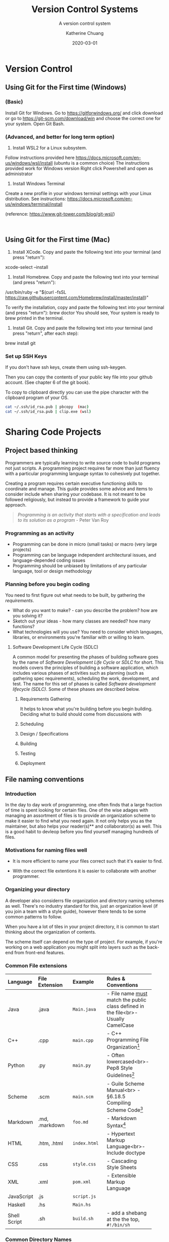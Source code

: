 #+TITLE: Version Control Systems
#+SUBTITLE:  A version control system
#+AUTHOR:    Katherine Chuang
#+EMAIL:     chuang@sci.brooklyn.cuny.edu
#+CREATOR:   katychuang
#+DATE:      2020-03-01
#+OPTIONS:   H:3 num:nil  \n:nil @:t ::t |:t ^:t -:t f:t *:t <:t
#+OPTIONS:   TeX:t LaTeX:t skip:nil d:nil todo:t pri:nil tags:not-in-toc
#+ALT_TITLE: Lecture Notes


#+HUGO_BASE_DIR: ../hugo/
#+HUGO_SECTION: guides
#+HUGO_CATEGORIES: git


* Version Control
:PROPERTIES:
:EXPORT_HUGO_SECTION: guides
:EXPORT_HUGO_BUNDLE: VCS
:EXPORT_FILE_NAME: _index
:UNNUMBERED: toc
:END:

** Using Git for the First time (Windows)
*** (Basic)
Install Git for Windows. Go to https://gitforwindows.org/ and click download or go to https://git-scm.com/download/win and choose the correct one for your system.
Open Git Bash.

*** (Advanced, and better for long term option)
1. Install WSL2 for a Linux subsystem.

Follow instructions provided here https://docs.microsoft.com/en-us/windows/wsl/install (ubuntu is a common choice)
	The instructions provided work for Windows version
	Right click Powershell and open as administrator
	
2. Install Windows Terminal

Create a new profile in your windows terminal settings with your Linux distribution. See instructions:  https://docs.microsoft.com/en-us/windows/terminal/install

(reference: https://www.git-tower.com/blog/git-wsl/)

 
** Using Git for the First time (Mac)

1. Install XCode. Copy and paste the following text into your terminal (and press "return"):
xcode-select --install

2. Install Homebrew. Copy and paste the following text into your terminal (and press "return"):
/usr/bin/ruby -e "$(curl -fsSL https://raw.githubusercontent.com/Homebrew/install/master/install)"

To verify the installation, copy and paste the following text into your terminal (and press "return"):
brew doctor
You should see, Your system is ready to brew printed in the terminal.

3. Install Git. Copy and paste the following text into your terminal (and press "return", after each step):
brew install git

*** Set up SSH Keys

If you don't have ssh keys, create them using ssh-keygen.

Then you can copy the contents of your public key file into your github account. (See chapter 6 of the git book).

To copy to clipboard directly you can use the pipe character with the clipboard program of your OS.

#+BEGIN_SRC sh
cat ~/.ssh/id_rsa.pub | pbcopy  (mac)
cat ~/.ssh/id_rsa.pub | clip.exe (wsl)
#+END_SRC


* Sharing Code Projects
:PROPERTIES:
:EXPORT_HUGO_BUNDLE: vcs
:Export_FILE_NAME: index
:EXPORT_HUGO_CATEGORIES: projects
:END:
** Project based thinking

Programmers are typically learning to write source code to build programs not just scripts. A programming project requires far more than just fluency with a particular programming language syntax to cohesively put together.

Creating a program requires certain executive functioning skills to coordinate and manage. This guide provides some advice and items to consider include when sharing your codebase. It is not meant to be followed religiously, but instead to provide a framework to guide your approach.

#+BEGIN_QUOTE
/Programming is an activity that starts with a specification and leads to its solution as a program/ - Peter Van Roy
#+END_QUOTE

*** Programming as an activity

- Programming can be done in micro (small tasks) or macro (very large projects)
- Programming can be language independent architectural issues, and language-depended coding issues
- Programming should be unbiased by limitations of any particular language, tool or design methodology

*** Planning before you begin coding
You need to first figure out what needs to be built, by gathering the /requirements/.

-  What do you want to make? - can you describe the problem? how are you solving it?
- Sketch out your ideas  - how many classes are needed? how many functions?
- What technologies will you use? You need to consider which languages, libraries, or environments you're familiar with or willing to learn.

**** Software Development Life Cycle (SDLC)
:PROPERTIES:
:UNNUMBERED: TOC
:END:

A common model for presenting the phases of building software goes by the name of /Software Development Life Cycle/ or /SDLC/ for short. This models covers the principles of building a software application, which includes various phases of activities such as planning (such as gathering spec requirements), scheduling the work, development, and test.  The name for this set of phases is called /Software development lifecycle (SDLC)/. Some of these phases are described below.

***** Requirements Gathering
It helps to know what you're building before you begin building. Deciding what to build should come from discussions with
***** Scheduling
***** Design / Specifications
***** Building
***** Testing
***** Deployment

** File naming conventions
:PROPERTIES:
:EXPORT_DATE: 2020-01-28
:EXPORT_FILE_NAME:  filename
:END:

*** Introduction

In the day to day work of programming, one often finds that a large fraction of time is spent looking for certain files. One of the wise adages with managing an assortment of files is to provide an organization scheme to make it easier to find what you need again. It not only helps you as the maintainer, but also helps your reader(s)** and collaborator(s) as well. This is a good habit to devleop before you find yourself managing hundreds of files.

*** Motivations for naming files well

- It is more efficient to name your files correct such that it's easier to find.

- With the correct file extentions it is easier to collaborate with another programmer.

*** Organizing your directory

A developer also considerrs file organization and directory naming schemes as well. There's no industry standard for this, just an organization level (if you join a team with a style guide), however there tends to be some common patterns to follow.

When you have a lot of tiles in your project directory, it is common to start thinking about the organization of contents.

The scheme itself can depend on the type of project. For example, if you're working on a web application you might split into layers such as the back-end from front-end features.

*** Common File extensions

#+CAPTION: This is a table of some common file naming conventions.
#+attr_html: :class zebra-striping sane-table


| Language     | File Extension | Example      | Rules & Conventions                                                                  |
|--------------+----------------+--------------+--------------------------------------------------------------------------------------|
| <l>          | <l12>          | <l12>        | <l>                                                                                  |
| Java         | .java          | ~Main.java~  | - File name _must_ match the public class defined in the file<br>- Usually CamelCase |
|--------------+----------------+--------------+--------------------------------------------------------------------------------------|
| C++          | .cpp           | ~main.cpp~   | - C++ Programming File Organization[fn:1]                                            |
|--------------+----------------+--------------+--------------------------------------------------------------------------------------|
| Python       | .py            | ~main.py~    | - Often lowercased<br>- Pep8 Style Guidelines[fn:2]                                  |
|--------------+----------------+--------------+--------------------------------------------------------------------------------------|
| Scheme       | .scm           | ~main.scm~   | - Guile Scheme Manual<br>  - §6.18.5 Compiling Scheme Code[fn:3]                     |
|--------------+----------------+--------------+--------------------------------------------------------------------------------------|
| Markdown     | .md, .markdown | ~foo.md~     | - Markdown Syntax[fn:4]                                                              |
|--------------+----------------+--------------+--------------------------------------------------------------------------------------|
| HTML         | .htm, .html    | ~index.html~ | - Hypertext Markup Language<br>- Include doctype                                     |
|--------------+----------------+--------------+--------------------------------------------------------------------------------------|
| CSS          | .css           | ~style.css~  | - Cascading Style Sheets                                                             |
|--------------+----------------+--------------+--------------------------------------------------------------------------------------|
| XML          | .xml           | ~pom.xml~    | - Extensible Markup Language                                                         |
|--------------+----------------+--------------+--------------------------------------------------------------------------------------|
| JavaScript   | .js            | ~script.js~  |                                                                                      |
|--------------+----------------+--------------+--------------------------------------------------------------------------------------|
| Haskell      | .hs            | ~Main.hs~    |                                                                                      |
|--------------+----------------+--------------+--------------------------------------------------------------------------------------|
| Shell Script | .sh            | ~build.sh~   | - add a shebang at the the top, ~#!/bin/sh~                                          |
|--------------+----------------+--------------+--------------------------------------------------------------------------------------|

*** Common Directory Names

- ~/src~ - for your packages & classes
- ~/test~ - for unit tests
- ~/docs~ - for documentation, generated and manually edited
- ~/lib~ - 3rd party libraries
- ~/etc~ - unrelated stuff
- ~/bin~ (or /classes) - compiled classes, output of your compile
- ~/dist~ - for distribution packages, hopefully auto generated by a build system

from https://stackoverflow.com/a/8594

*** Ignoring files with your VCS repository

If you're using Git you can specify a ~.gitignore~ file that contains a list of filenames to ignore

- https://www.atlassian.com/git/tutorials/saving-changes/gitignore
- https://git-scm.com/docs/gitignore


** Include a README with your project
:PROPERTIES:
:EXPORT_FILE_NAME: 2_readme
:EXPORT_DATE:   2020-10-01
:END:

*** What is a README?
This is a file that is named ~README~, that usually resides in the root of your project directory. This name comes from the command *Read me.* as in the situation of handing a project off to another developer and writing a memo to them that should be read first before the source code.

In a way, it serves as an executive summary of your project. It gives your reader a chance to understand what's going on since source code doesn't describe the intent and purpose of projects very well.

*** What should go into a README?

The readme should contain description about what the project is about, and also information to build and/or run your program.

An example of a barebones README can be found at https://github.com/cisc3130-s20/assignment-template

Within this file it starts with the title of the project, followed by instructions for setting up a development environment and then some info on where code can be saved.

There's generally no industry standard on the order sections should go or how to name the sections. It's generally based on what makes sense to you, and/or what you think would help your reader.

*** Formatting a README

This file is usually a text file. It can be written in plain text, however you can also choose to use some sort of formatting if you're publishing your project on GitHub and the like. That formatting is called ~markdown~ - it is a way to help your text be more readable on the web page.

 For example, if you want to add a title to your markdown you can use a single ~#~ symbol to mark it as a heading level 1 (top level). You can add inline code snippets using the ` character or a code block with three ticks as fences around the section.

 The other formatting possibilities like bold and italics is a lot like formatting chat messages in discord and slack, with a mixture of _, *, ~ symbols to mean varoius things. Take a look at the markdown page for more guidance.

*** Read more about READMEs

- Make a README because no one can read your mind https://www.makeareadme.com/
** Checklists
:PROPERTIES:
:EXPORT_FILE_NAME: 4_checklist
:END:

*** Elements to include with your project repository
:PROPERTIES:
:NUMBERED: toc
:END:

Note that these items do not include anything about /documentation/, which should also be included with coding projects.

**** [ ]  1. Project description
    - Description of the program such as a [README file](https://www.makeareadme.com/)
    - Project requirement(s) and tracking. Sample approaches listed below:
        - [TODO file to track their task list](https://github.blog/2014-04-28-task-lists-in-all-markdown-documents/)
        - [CHANGELOG file](https://keepachangelog.com/en/1.0.0/) to track revisions,
        - Use issue tracker that comes with a github repo, respond to issues in your commit messages
        - Whatever else you think of that is relevant
    - [ ]  Instructions on how to run your program or code
    - [ ]  Description of technologies used

**** [ ]  2. Source code with comments
    - [ ]  Comments describe why each class and function exist
    - [ ]  Comments describe any conditional or control flow logic

**** [ ]  3. Submit to the form before deadline
    - [ ]  Link to your code (you can use any platform. GitHub is common)
    - [ ]  Repository is either public, or you've added me as a collaborator

#+BEGIN_QUOTE
*"Writing documentation is like saving for retirement. It's hard to tell if you have enough at the time you're doing it. Only later can you tell if you have enough, and usually you wish you had more." -J.Wirth*
#+END_QUOTE

*** Elements of Style and Presentation
- [ ]  Clean Code
- [ ]  Indentation throughout code is uniform
- [ ]  Sensible comments
    - [ ]  Comments are included with each method, to describe why it exists
    - [ ]  Input parameters and output parameters described
    - [ ]  Comments describe classes
- [ ]  Variable names make sense

*** Other Enhancements
  **Nice to have**

- [ ]  Sensible commits
    - [ ]  Each commit to version control makes sense
- [ ]  Testing
    - [ ]  Prepare a brief description of test cases to run on your code
    - [ ]  Prepare scripts/code for running the tests
    - [ ]  Report on the test cases

Elements included with your submission:

- [ ]  Project description
- [ ]  Instructions on how to run your program or code
- [ ]  Description of technologies used

** References
- [Advice] Leslie Lamport. 2015. Who builds a house without drawing blueprints? *Communications of the ACM* 58, 4 (April 2015), 38–41. DOI:[https://doi-org.ez-proxy.brooklyn.cuny.edu/10.1145/2736348](https://doi-org.ez-proxy.brooklyn.cuny.edu/10.1145/2736348)
- [Advice] Clean Code [https://cs.lmu.edu/~ray/notes/cleancode/](https://cs.lmu.edu/~ray/notes/cleancode/)
- [Advice] Planning a programming project [https://www.khanacademy.org/computing/computer-programming/programming/good-practices/a/planning-a-programming-project](https://www.khanacademy.org/computing/computer-programming/programming/good-practices/a/planning-a-programming-project)
* Git
:PROPERTIES:
:UNNUMBERED: TOC
:EXPORT_HUGO_BUNDLE: git
:EXPORT_FILENAME: index
:END:
Version control systems are used in managing revision control of project artifacts, and maintaining a history of changes to each artifact. Artifacts can include documents, source code, and much more.

Motivations for Source Version Control
- Keeping track of code
- Storing versions of code changes
- Restoring previous versions
- Reviewing work history
- Collaborating in a group
- Backup
- There are two main approaches to version control management systems. That is, they can either be centralized, or decentralized repositories. This page covers Git is a decentralized system.
* Terminology
** Git vs GitHub
*Git* — The version control tool that GitHub is built on top of. You do not need GitHub to use Git. You can install git to your machine to use locally.

*GitHub* is a hosting service using git the open source revision control system. Github’s service allows you to share your code with the world, and also has several other collaboration features.
** Common Git Commands
:PROPERTIES:
:UNNUMBERED: toc
:CUSTOM_ID: commands
:END:

Some common workflow steps

| Command                  | Description                               |
|--------------------------+-------------------------------------------|
| ~git add~                | puts changes to the stage                 |
| ~git commit~             | logs the staged                           |
| ~git push origin master~ | uploads the local master branch to server |

Other common commands

| Command               | Description                                |
|-----------------------+--------------------------------------------|
| ~git pull~            | downloads latest version from server       |
| ~git fetch~           | checks for changes but doesn't download it |
| ~git clone <address>~ | copies a server version to local machine   |
| ~git remote -v~       | shows the server address                   |

** Workspace and Commits
- *Workspace* :: this is where you have files you’re editing in a folder
- *Stage* :: this is where you put files or selected lines into an area to be given a commit message
- *Commit Log* :: a history of committed changes.
* Slides

{{< gslides  src="docs.google.com/presentation/d/e/2PACX-1vT2kM37LbJ-fWzQ8abHChTC-uPAqkwr0XXy1hOiZYF26KpQIyaDiQnJcBHyMFfd8rc4wjyXaYiU1Y0t/embed?start=false&amp;loop=false&amp;delayms=3000" >}}


* Workflow for "syncing" your local and remote repos

The first time you copy from the server, you are /cloning/ the repository. Once you have a local copy, getting more updates is considered a /pull/.

When you make edits on your local machine, you save snapshots or /revisions/ to your /commit log/. When you're done for the day, you can /push/ or upload changes back to ther remote.

[[https://i.imgur.com/CJB4iMS.png]]


* Suggested reading
- Read Chapters 1-2 of the git book: https://git-scm.com/book/en/v2

- Creating a new repository on GitHub https://help.github.com/en/github/creating-cloning-and-archiving-repositories/creating-a-new-repository
- https://learngitbranching.js.org/


[fn:1]C++ Programming/Programming Languages/C++/Code/File Organization. (2020, April 16). Wikibooks, The Free Textbook Project. from https://en.wikibooks.org/w/index.php?title=C%2B%2B%5FProgramming/Programming%5FLanguages/C%2B%2B/Code/File%5FOrganization&oldid=3676078.

[fn:2]PEP 8 – Style Guide for Python Code https://www.python.org/dev/peps/pep-0008/

[fn:3]Guile Reference Manual https://www.gnu.org/software/guile/manual/guile.pdf#page=406&zoom=100,0,96

[fn:4]Markdown: Syntax https://daringfireball.net/projects/markdown/syntax

References
- [1]: https://libraries.mit.edu/data-management/store/organize/
- [2]: https://docs.python-guide.org/writing/structure/
- [3]: http://opensource.guide/starting-a-project/#launching-your-own-open-source-project
- [4]: https://medium.com/@msandin/strategies-for-organizing-code-2c9d690b6f33


* GitHub :@git:@vcs:
:PROPERTIES:
:EXPORT_HUGO_SECTION: guides
:EXPORT_HUGO_BUNDLE: VCS
:EXPORT_TITLE: GitHub
:EXPORT_FILE_NAME: github
:UNNUMBERED: toc
:END:

#+TOC: headlines 2 local

*** What is GitHub?

GitHub (https://github.com/) is a hosting platform for version control with collaborative features. It uses the Git version control technology.

**** What is version control?

Version control systems (VCS) are used in managing revision control of project artifacts such as source code and documentation. VCS are used for maintaining a history of changes to each artifact. Artifacts can include documents, source code, and much more.


There are two main approaches to version control management systems. That is, they can either be centralized, or decentralized repositories. This page covers Git is a decentralized system.

**** Motivations for Source Version Control
Some of the motivations for version control include the following:

- Keeping track of code
- Storing versions of code changes
- Restoring previous versions
- Reviewing work history
- Collaborating in a group
- Backup

*** What is GitHub used for?

GitHub is used for version control, which enables the ability for team collaboration on a single codebase. Often you'll see that open source software is published here, as there are other features such as star/fork/issues for others to collaborate on the project progress.


*** How do you create a GitHub account?

Go to https://github.com/join in a web browser and fill in the form.

*** How do I start using GitHub?

The first time you use GitHub (and the first time using GitHub with any new machine), you need to set up the SSH connection between your local machine and the GitHub server so that they know it's you publishing code to your account.

Follow the sections linked from this GitHub Documentation page [[https://docs.github.com/en/github/authenticating-to-github/connecting-to-github-with-ssh][Connecting to GitHub with SSH]]. Don't blindly follow all the sections, start from the top and consider whether you need to move onto the next section.

Often times it's enough to use a single public key for most projects as you're starting out. This public key is often saved in the location `~/.ssh` The `~` symbol is called a tilde and it often signifies the home directory.

*** How do I start a project with GitHub?

/work in progress/


*** How do I work on an existing repository?

/work in progress/


*** What is the workflow for using GitHub?

/work in progress/

*** Where can I get more help?

GitHub publishes some guides on using GitHub effectively at https://guides.github.com/

GitHub also maintains a GitHub.com Help Documentation at https://docs.github.com/en/github

*** Hosting Project Page on Github Pages

This is a feature provided by GitHub where you can host websites directly from your GitHub repository. These websites are typically static files, meaning there is no database no backend. For example, this website is hosted on GitHub Pages, it was built with a static site generator.

To find out more, go to https://pages.github.com

**** How to create your home page (easy way)

When you use GitHub pages, you can access your website at the url http://username.github.io and the underlying files would be found in your repository, which is the repository can be found at url pattern http://github.com/username/username.github.io

This section walks you through step by step. These instructions are taken directly from GitHub's docs.

*Short version:*
1. Create a repo of name: *yourusername*.github.io
2. Go to that repo's settings and check the box for your pages (note the drop down option selected)
3. Add ~.html~ files to your repo

You should be able to access your website from ~http://yourusername.github.io~

*Longer version:*
1. From your account, create a new repo with the name following the pattern ~yourusername.github.io~ where you use your username to replace the part that says ~yourusername~ -- this is the basis for producing a website hosted by github pages (https://pages.github.com/).
2. Confirm that the pages feature is turned on for that repository, under the settings menu.
3. This allows you to host files under your GitHub account.
   a. You could use the github.com web interface to upload each file individually, however I recommended you take time at some point in your career to gain familiarity with the workflow of using git commands from your machine terminal.
   b. Upload the images and html files to that repo.
4. If set up properly you should be able to access your website from http://username.github.io


* COMMENT Local Variables   :ARCHIVE:
# Local Variables:
# eval: (org-hugo-auto-export-mode)
# End:
